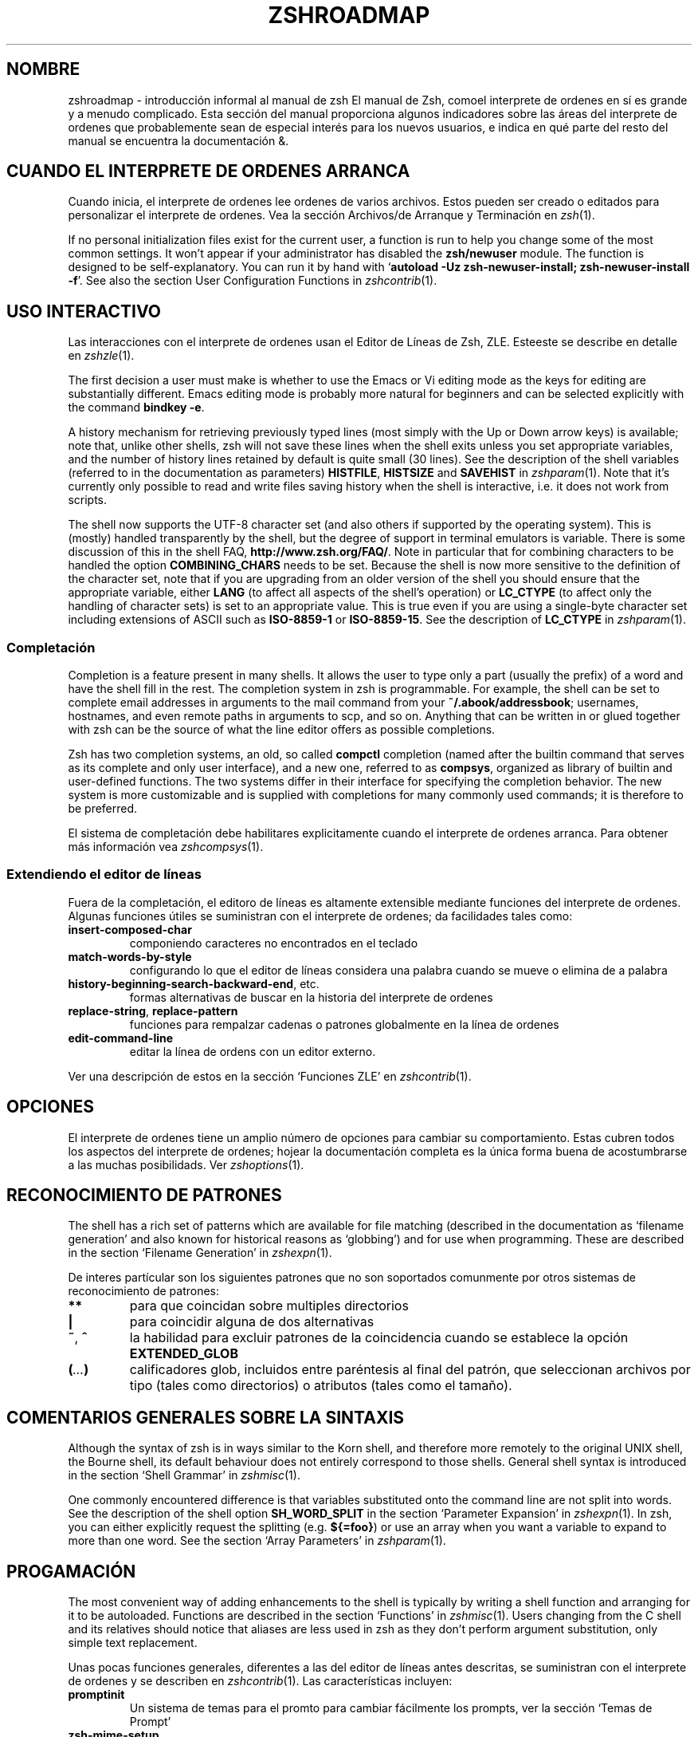 .\"*******************************************************************
.\"
.\" This file was generated with po4a. Translate the source file.
.\"
.\"*******************************************************************
.TH ZSHROADMAP 1 "Febrero 14 de 2020" "zsh 5\&.8" 
.SH NOMBRE
.\" Yodl file: Zsh/roadmap.yo
zshroadmap \- introducción informal al manual de zsh El manual de Zsh, comoel
interprete de ordenes en sí es grande y a menudo complicado\&. Esta sección
del manual proporciona algunos indicadores sobre las áreas del interprete de
ordenes que probablemente sean de especial interés para los nuevos usuarios,
e indica en qué parte del resto del manual se encuentra la documentación\ &.
.PP
.SH "CUANDO EL INTERPRETE DE ORDENES ARRANCA"
.PP
Cuando inicia, el interprete de ordenes lee ordenes de varios
archivos\&. Estos pueden ser creado o editados para personalizar el
interprete de ordenes\&.  Vea la sección Archivos/de Arranque y Terminación
en \fIzsh\fP(1)\&.
.PP
If no personal initialization files exist for the current user, a function
is run to help you change some of the most common settings\&.  It won\&'t
appear if your administrator has disabled the \fBzsh/newuser\fP module\&.  The
function is designed to be self\-explanatory\&.  You can run it by hand with
`\fBautoload \-Uz zsh\-newuser\-install; zsh\-newuser\-install \-f\fP\&'\&.  See also
the section User Configuration Functions in \fIzshcontrib\fP(1)\&.
.PP
.SH "USO INTERACTIVO"
.PP
Las interacciones con el interprete de ordenes usan el Editor de Líneas de
Zsh, ZLE\&. Esteeste se describe en detalle en \fIzshzle\fP(1)\&.
.PP
The first decision a user must make is whether to use the Emacs or Vi
editing mode as the keys for editing are substantially different\&.  Emacs
editing mode is probably more natural for beginners and can be selected
explicitly with the command \fBbindkey \-e\fP\&.
.PP
A history mechanism for retrieving previously typed lines (most simply with
the Up or Down arrow keys) is available; note that, unlike other shells, zsh
will not save these lines when the shell exits unless you set appropriate
variables, and the number of history lines retained by default is quite
small (30 lines)\&.  See the description of the shell variables (referred to
in the documentation as parameters) \fBHISTFILE\fP, \fBHISTSIZE\fP and \fBSAVEHIST\fP
in \fIzshparam\fP(1)\&.  Note that it\&'s currently only possible to read and
write files saving history when the shell is interactive, i\&.e\&. it does
not work from scripts\&.
.PP
The shell now supports the UTF\-8 character set (and also others if supported
by the operating system)\&.  This is (mostly) handled transparently by the
shell, but the degree of support in terminal emulators is variable\&.  There
is some discussion of this in the shell FAQ,
\fBhttp://www\&.zsh\&.org/FAQ/\fP\&.  Note in particular that for combining
characters to be handled the option \fBCOMBINING_CHARS\fP needs to be set\&.
Because the shell is now more sensitive to the definition of the character
set, note that if you are upgrading from an older version of the shell you
should ensure that the appropriate variable, either \fBLANG\fP (to affect all
aspects of the shell\&'s operation) or \fBLC_CTYPE\fP (to affect only the
handling of character sets) is set to an appropriate value\&.  This is true
even if you are using a single\-byte character set including extensions of
ASCII such as \fBISO\-8859\-1\fP or \fBISO\-8859\-15\fP\&.  See the description of
\fBLC_CTYPE\fP in \fIzshparam\fP(1)\&.
.PP
.SS Completación
.PP
Completion is a feature present in many shells\&. It allows the user to type
only a part (usually the prefix) of a word and have the shell fill in the
rest\&.  The completion system in zsh is programmable\&.  For example, the
shell can be set to complete email addresses in arguments to the mail
command from your \fB~/\&.abook/addressbook\fP; usernames, hostnames, and even
remote paths in arguments to scp, and so on\&.  Anything that can be written
in or glued together with zsh can be the source of what the line editor
offers as possible completions\&.
.PP
Zsh has two completion systems, an old, so called \fBcompctl\fP completion
(named after the builtin command that serves as its complete and only user
interface), and a new one, referred to as \fBcompsys\fP, organized as library
of builtin and user\-defined functions\&.  The two systems differ in their
interface for specifying the completion behavior\&.  The new system is more
customizable and is supplied with completions for many commonly used
commands; it is therefore to be preferred\&.
.PP
El sistema de completación debe habilitares explicitamente cuando el
interprete de ordenes arranca\&.  Para obtener más información vea
\fIzshcompsys\fP(1)\&.
.PP
.SS "Extendiendo el editor de líneas"
.PP
Fuera de la completación, el editoro de líneas es altamente extensible
mediante funciones del interprete de ordenes\&. Algunas funciones útiles se
suministran con el interprete de ordenes; da facilidades tales como:
.PP
.PD 0
.TP 
.PD
\fBinsert\-composed\-char\fP
componiendo caracteres no encontrados en el teclado
.TP 
\fBmatch\-words\-by\-style\fP
configurando lo que el editor de líneas considera una palabra cuando se
mueve o elimina de a palabra
.TP 
\fBhistory\-beginning\-search\-backward\-end\fP, etc\&.
formas alternativas de buscar en la historia del interprete de ordenes
.TP 
\fBreplace\-string\fP, \fBreplace\-pattern\fP
funciones para rempalzar cadenas o patrones globalmente en la línea de
ordenes
.TP 
\fBedit\-command\-line\fP
editar la línea de ordens con un editor externo\&.
.PP
Ver una descripción de estos en la sección `Funciones ZLE\&' en
\fIzshcontrib\fP(1).
.PP
.SH OPCIONES
.PP
El interprete de ordenes tiene un amplio número de opciones para cambiar su
comportamiento\&.  Estas cubren todos los aspectos del interprete de
ordenes; hojear la documentación completa es la única forma buena de
acostumbrarse a las muchas posibilidads\&. Ver \fIzshoptions\fP(1)\&.
.PP
.SH "RECONOCIMIENTO DE PATRONES"
.PP
The shell has a rich set of patterns which are available for file matching
(described in the documentation as `filename generation\&' and also known
for historical reasons as `globbing\&') and for use when programming\&.
These are described in the section `Filename Generation\&' in
\fIzshexpn\fP(1)\&.
.PP
De interes partícular son los siguientes patrones que no son soportados
comunmente por otros sistemas de reconocimiento de patrones:
.PP
.PD 0
.TP 
.PD
\fB**\fP
para que coincidan sobre multiples directorios
.TP 
\fB|\fP
para coincidir alguna de dos alternativas
.TP 
\fB~\fP, \fB^\fP
la habilidad para excluir patrones de la coincidencia cuando se establece la
opción \fBEXTENDED_GLOB\fP
.TP 
\fB(\fP\fI\&.\&.\&.\fP\fB)\fP
calificadores glob, incluidos entre paréntesis al final del patrón, que
seleccionan archivos por tipo (tales como directorios) o atributos (tales
como el tamaño).\&
.PP
.SH "COMENTARIOS GENERALES SOBRE LA SINTAXIS"
.PP
Although the syntax of zsh is in ways similar to the Korn shell, and
therefore more remotely to the original UNIX shell, the Bourne shell, its
default behaviour does not entirely correspond to those shells\&.  General
shell syntax is introduced in the section `Shell Grammar\&' in
\fIzshmisc\fP(1)\&.
.PP
One commonly encountered difference is that variables substituted onto the
command line are not split into words\&.  See the description of the shell
option \fBSH_WORD_SPLIT\fP in the section `Parameter Expansion\&' in
\fIzshexpn\fP(1)\&.  In zsh, you can either explicitly request the splitting
(e\&.g\&. \fB${=foo}\fP)  or use an array when you want a variable to expand to
more than one word\&.  See the section `Array Parameters\&' in
\fIzshparam\fP(1)\&.
.PP
.SH PROGAMACIÓN
.PP
The most convenient way of adding enhancements to the shell is typically by
writing a shell function and arranging for it to be autoloaded\&.  Functions
are described in the section `Functions\&' in \fIzshmisc\fP(1)\&.  Users
changing from the C shell and its relatives should notice that aliases are
less used in zsh as they don\&'t perform argument substitution, only simple
text replacement\&.
.PP
Unas pocas funciones generales, diferentes a las del editor de líneas antes
descritas, se suministran con el interprete de ordenes y se describen  en
\fIzshcontrib\fP(1)\&.  Las características incluyen:
.PP
.PD 0
.TP 
.PD
\fBpromptinit\fP
Un sistema de temas para el promto para cambiar fácilmente los prompts, ver
la sección `Temas de Prompt\&'

.TP 
\fBzsh\-mime\-setup\fP
Un sistema para manejar MIME que lanza ordenes acordes al sufijo de un
archivo como lo hacen los administradores de archivos graficos
.TP 
\fBzcalc\fP
una calculadora
.TP 
\fBzargs\fP
una versión de \fBxargs\fP que haga la orden \fBfind\fP redundante
.TP 
\fBzmv\fP
una orden para renombrar archivos mediante patrones del interprete de
ordenes\&.
